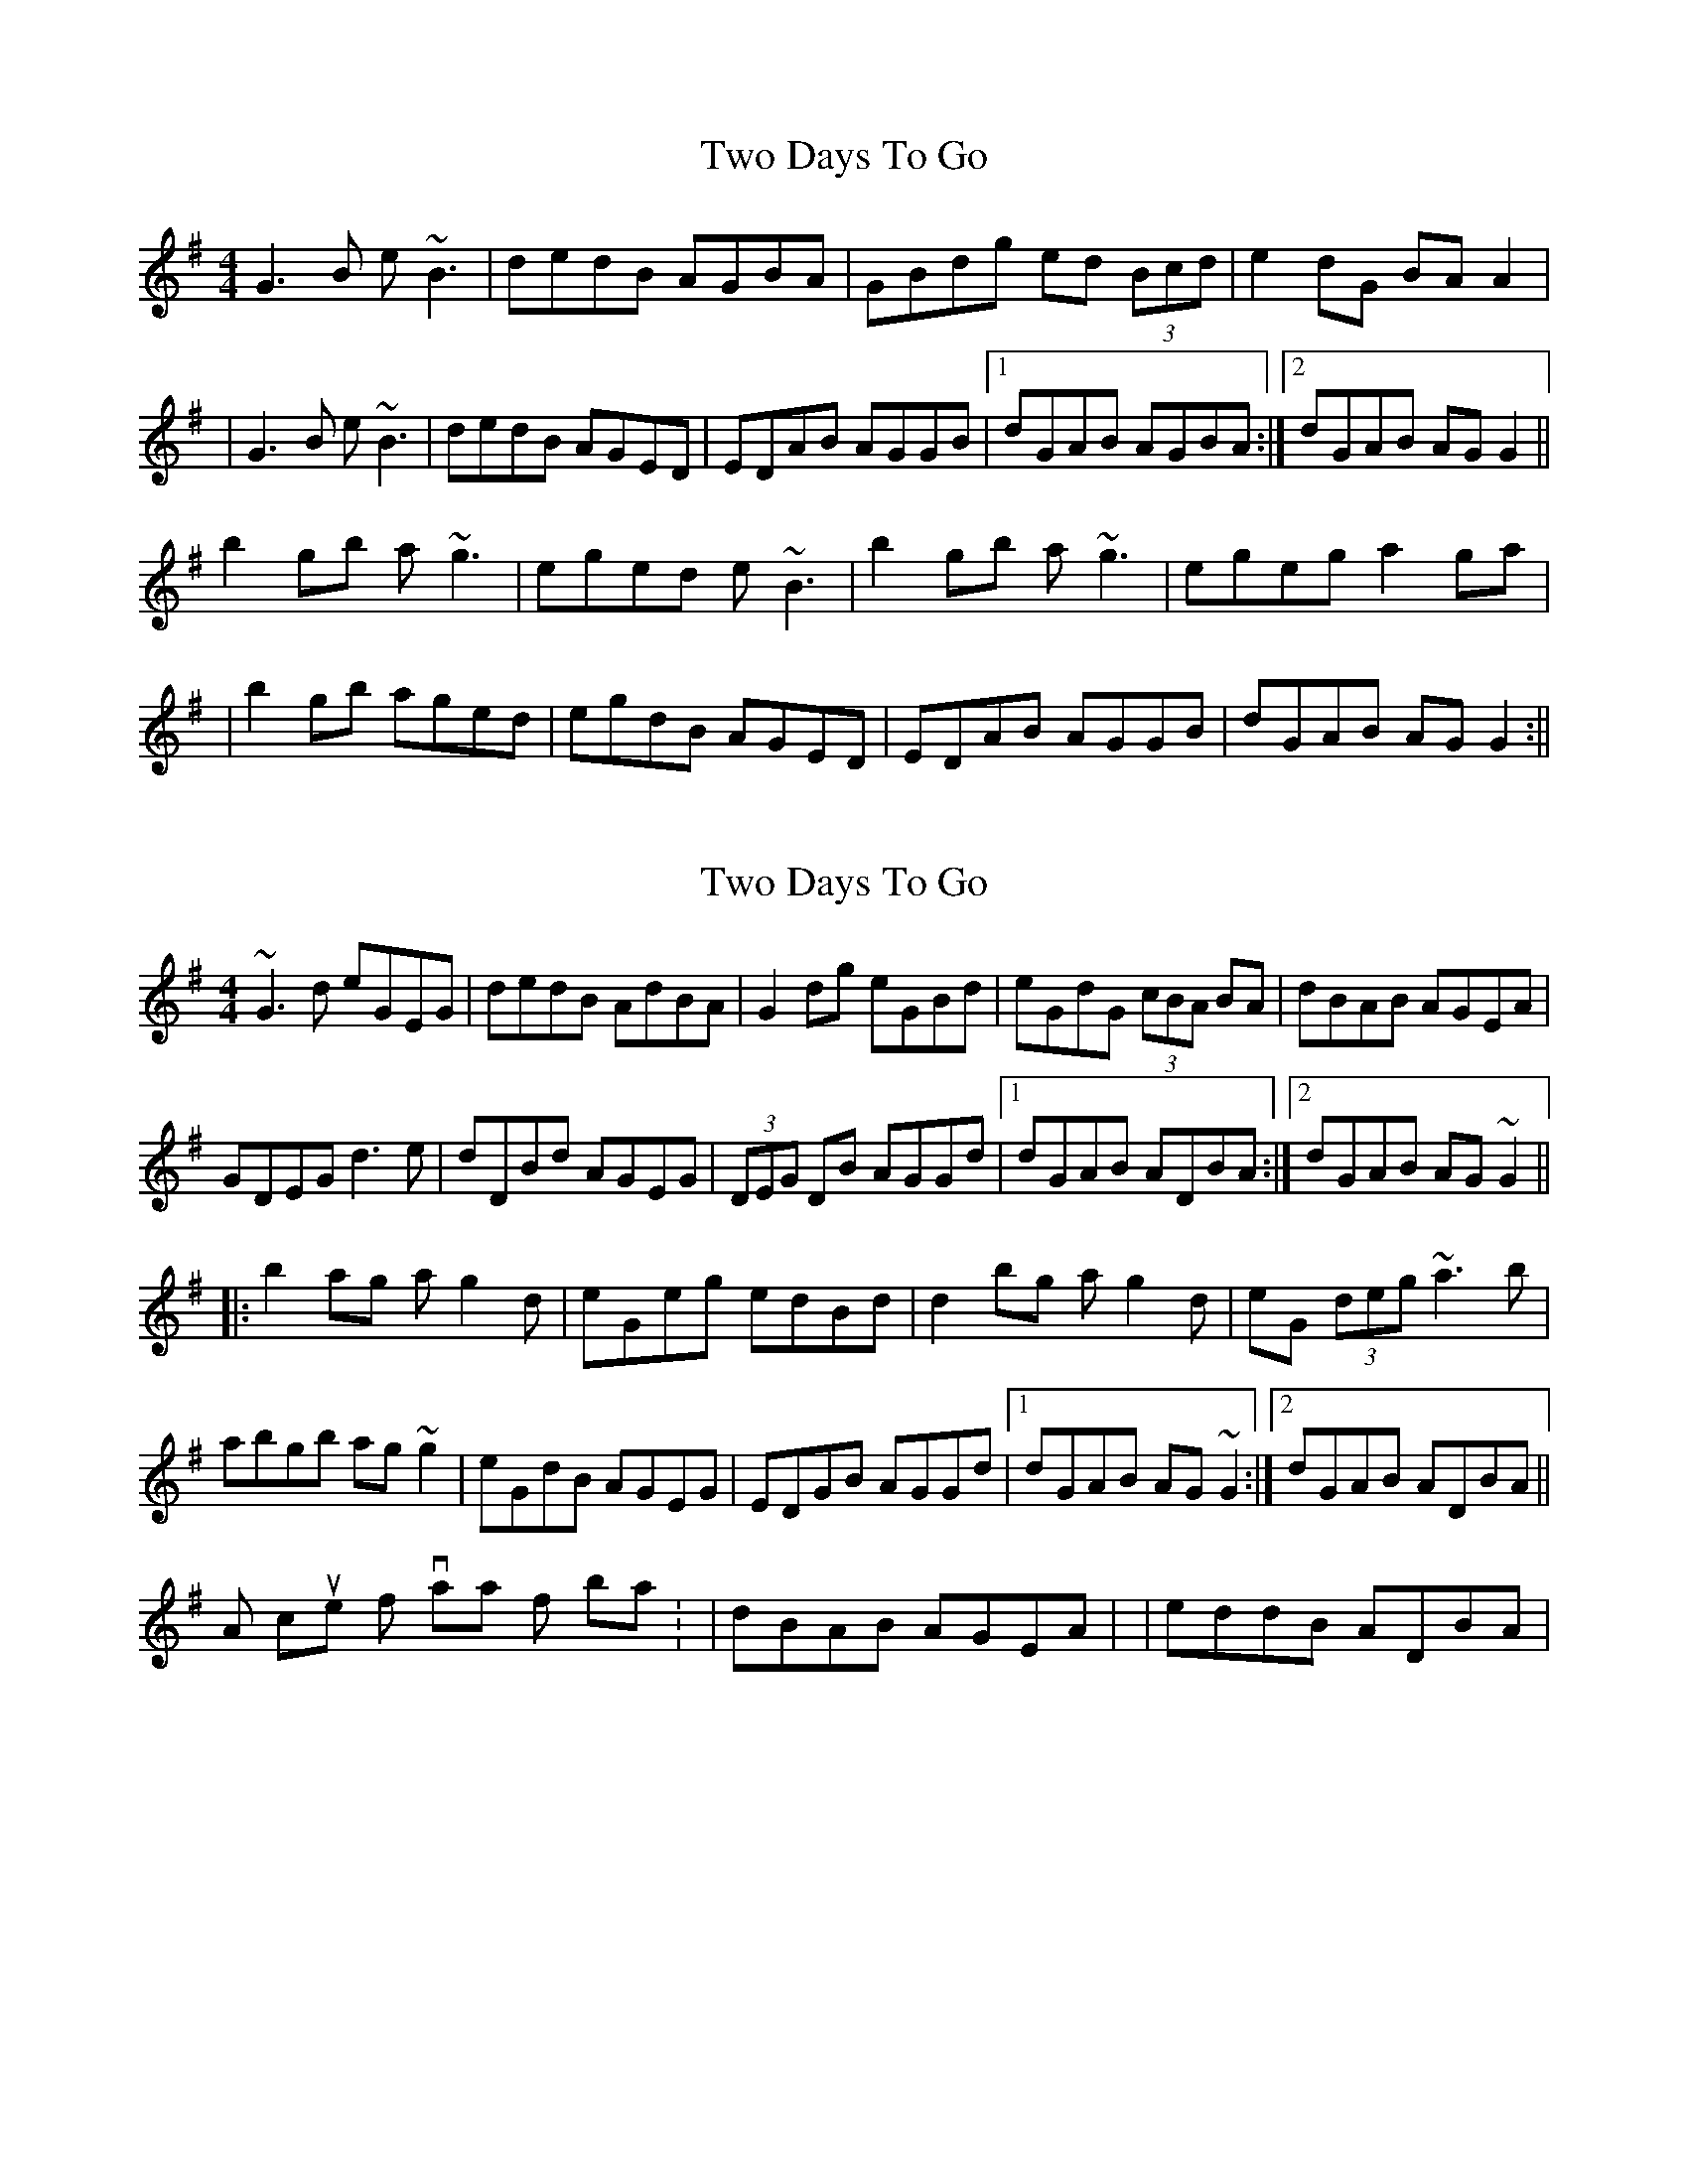 X: 1
T: Two Days To Go
Z: slainte
S: https://thesession.org/tunes/781#setting781
R: reel
M: 4/4
L: 1/8
K: Gmaj
G3B e~B3 | dedB AGBA | GBdg ed (3Bcd | e2dG BAA2 |
|G3B e~B3 | dedB AGED | EDAB AGGB |1 dGAB AGBA :|2 dGAB AGG2||
b2gb a~g3 | eged e~B3 | b2gb a~g3 | egeg a2ga |
|b2gb aged | egdB AGED | EDAB AGGB | dGAB AGG2 :||
X: 2
T: Two Days To Go
Z: Dr. Dow
S: https://thesession.org/tunes/781#setting13910
R: reel
M: 4/4
L: 1/8
K: Gmaj
~G3d eGEG|dedB AdBA|G2dg eGBd|eGdG (3cBA BA| or dBAB AGEA|GDEG d3e|dDBd AGEG|(3DEG DB AGGd|1 dGAB ADBA:|2 dGAB AG~G2|||:b2ag ag2d|eGeg edBd|d2bg ag2d|eG (3deg ~a3b|abgb ag~g2|eGdB AGEG|EDGB AGGd|1 dGAB AG~G2:|2 dGAB ADBA||A couple of variations for bar 4: |dBAB AGEA| or |eddB ADBA|
X: 3
T: Two Days To Go
Z: Dr. Dow
S: https://thesession.org/tunes/781#setting13911
R: reel
M: 4/4
L: 1/8
K: Gmaj
~G3d eGEG|dedB AdBA|G2dg eGBd|eGdG (3cBA BA|GDEG d3e|dDBd AGEG|(3DEG DB AGGd|1 dGAB ADBA:|2 dGAB AG~G2|||:b2ag ag2d|eGeg edBd|d2bg ag2d|eG (3deg ~a3b|abgb ag~g2|eGdB AGEG|EDGB AGGd|1 dGAB AG~G2:|2 dGAB ADBA||
X: 4
T: Two Days To Go
Z: Mikethebook
S: https://thesession.org/tunes/781#setting23077
R: reel
M: 4/4
L: 1/8
K: Gmaj
!slide!G3d eGEG|dedB AdBA|~G2dg eGBd-|dBABA D{c/}BA|
GDEG d3e|dDBd {c}AG{A/}EG|{A/}EDGB A~G3| dGAB A3z
|!slide!G3d !slide!eGEG|d3B AdBA|~G2dg !slide!eGBd|eGdGBA{c/}BA|
GDEG d3!slide!e|dDBd {c}AG{A/}EG|{A/}EDGB A~G3| dGAB AG~G2|
!slide!b2ag ag2d|eGeg edBd|d2bg ag2d|eG eg a3!slide!b|
g/a/b aga~g3|eGdB AGEG|EDEB A~G3|dGAB AG{A/}GE|
!slide!b2ag ag2d|eGeg edBd|!slide!bc' b/a/g ag2 d|eGega3!slide!b|
!slide!abaga~g3|eGdBAGEG|EDGBA~G3 | dGAB ADBA|
X: 5
T: Two Days To Go
Z: Yooval
S: https://thesession.org/tunes/781#setting29199
R: reel
M: 4/4
L: 1/8
K: Gmaj
G3d e~B3 | dedB AdBA | (3GAB dg ed (3Bcd | e2dG BABA |
G3d e~B3 | dedB AGED | EDGB AGGB |1 dGAB AdBA :|2 dGAB AGG2||
|:b2gb a~g3 | eged e~B3 | (3gab ag ag2d | egeg a2ga |
b2ab aged | egdB AGED | EDGB AGGB | dGAB AGG2 :||
